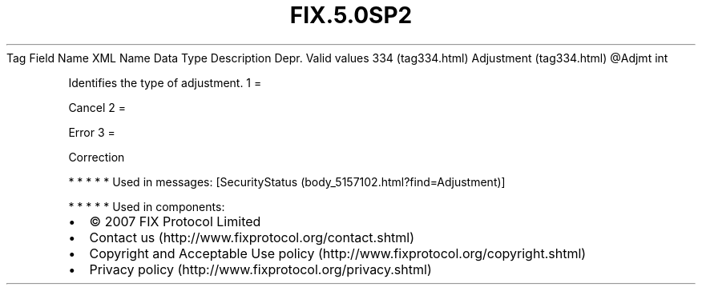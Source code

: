 .TH FIX.5.0SP2 "" "" "Tag #334"
Tag
Field Name
XML Name
Data Type
Description
Depr.
Valid values
334 (tag334.html)
Adjustment (tag334.html)
\@Adjmt
int
.PP
Identifies the type of adjustment.
1
=
.PP
Cancel
2
=
.PP
Error
3
=
.PP
Correction
.PP
   *   *   *   *   *
Used in messages:
[SecurityStatus (body_5157102.html?find=Adjustment)]
.PP
   *   *   *   *   *
Used in components:

.PD 0
.P
.PD

.PP
.PP
.IP \[bu] 2
© 2007 FIX Protocol Limited
.IP \[bu] 2
Contact us (http://www.fixprotocol.org/contact.shtml)
.IP \[bu] 2
Copyright and Acceptable Use policy (http://www.fixprotocol.org/copyright.shtml)
.IP \[bu] 2
Privacy policy (http://www.fixprotocol.org/privacy.shtml)
